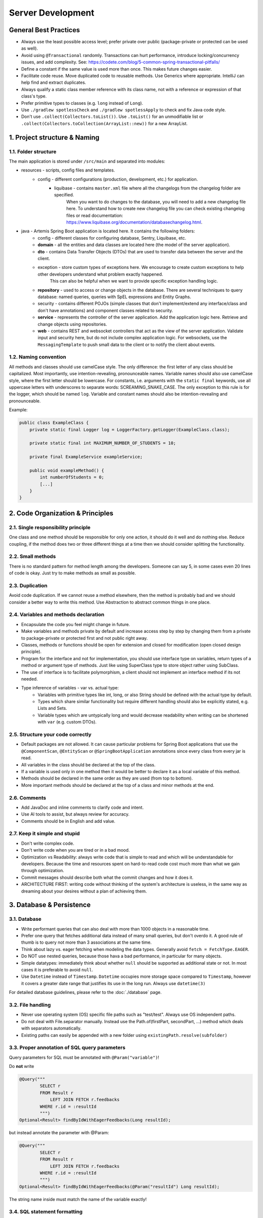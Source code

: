 ******************
Server Development
******************

General Best Practices
======================

* Always use the least possible access level; prefer private over public (package-private or protected can be used as well).
* Avoid using ``@Transactional`` randomly. Transactions can hurt performance, introduce locking/concurrency issues, and add complexity. See: https://codete.com/blog/5-common-spring-transactional-pitfalls/
* Define a constant if the same value is used more than once. This makes future changes easier.
* Facilitate code reuse. Move duplicated code to reusable methods. Use Generics where appropriate. IntelliJ can help find and extract duplicates.
* Always qualify a static class member reference with its class name, not with a reference or expression of that class's type.
* Prefer primitive types to classes (e.g. ``long`` instead of ``Long``).
* Use ``./gradlew spotlessCheck`` and ``./gradlew spotlessApply`` to check and fix Java code style.
* Don't use ``.collect(Collectors.toList())``. Use ``.toList()`` for an unmodifiable list or ``.collect(Collectors.toCollection(ArrayList::new))`` for a new ArrayList.


1. Project structure & Naming
=============================

1.1. Folder structure
---------------------

The main application is stored under ``/src/main`` and separated into modules:

* resources - scripts, config files and templates.
    * config - different configurations (production, development, etc.) for application.
        * liquibase - contains ``master.xml`` file where all the changelogs from the changelog folder are specified.
                      When you want to do changes to the database, you will need to add a new changelog file here.
                      To understand how to create new changelog file you can check existing changelog files or read documentation: https://www.liquibase.org/documentation/databasechangelog.html.
* java - Artemis Spring Boot application is located here. It contains the following folders:
    * config - different classes for configuring database, Sentry, Liquibase, etc.
    * **domain** - all the entities and data classes are located here (the model of the server application).
    * **dto** - contains Data Transfer Objects (DTOs) that are used to transfer data between the server and the client.
    * exception - store custom types of exceptions here. We encourage to create custom exceptions to help other developers understand what problem exactly happened.
                  This can also be helpful when we want to provide specific exception handling logic.
    * **repository** - used to access or change objects in the database. There are several techniques to query database: named queries, queries with SpEL expressions and Entity Graphs.
    * security - contains different POJOs (simple classes that don't implement/extend any interface/class and don't have annotations) and component classes related to security.
    * **service** - represents the controller of the server application. Add the application logic here. Retrieve and change objects using repositories.
    * **web** - contains REST and websocket controllers that act as the view of the server application. Validate input and security here, but do not include complex application logic. For websockets, use the ``MessagingTemplate`` to push small data to the client or to notify the client about events.

1.2. Naming convention
----------------------

All methods and classes should use camelCase style. The only difference: the first letter of any class should be capitalized. Most importantly, use intention-revealing, pronounceable names.
Variable names should also use camelCase style, where the first letter should be lowercase. For constants, i.e. arguments with the ``static final`` keywords, use all uppercase letters with underscores to separate words: SCREAMING_SNAKE_CASE.
The only exception to this rule is for the logger, which should be named ``log``.
Variable and constant names should also be intention-revealing and pronounceable.

Example:

.. code-block:: java

    public class ExampleClass {
        private static final Logger log = LoggerFactory.getLogger(ExampleClass.class);

        private static final int MAXIMUM_NUMBER_OF_STUDENTS = 10;

        private final ExampleService exampleService;

        public void exampleMethod() {
            int numberOfStudents = 0;
            [...]
        }
    }


2. Code Organization & Principles
=================================

2.1. Single responsibility principle
------------------------------------

One class and one method should be responsible for only one action, it should do it well and do nothing else. Reduce coupling, if the method does two or three different things at a time then we should consider splitting the functionality.

2.2. Small methods
------------------

There is no standard pattern for method length among the developers. Someone can say 5, in some cases even 20 lines of code is okay. Just try to make methods as small as possible.

2.3. Duplication
----------------

Avoid code duplication. If we cannot reuse a method elsewhere, then the method is probably bad and we should consider a better way to write this method. Use Abstraction to abstract common things in one place.

2.4. Variables and methods declaration
--------------------------------------

* Encapsulate the code you feel might change in future.
* Make variables and methods private by default and increase access step by step by changing them from a private to package-private or protected first and not public right away.
* Classes, methods or functions should be open for extension and closed for modification (open closed design principle).
* Program for the interface and not for implementation, you should use interface type on variables, return types of a method or argument type of methods. Just like using SuperClass type to store object rather using SubClass.
* The use of interface is to facilitate polymorphism, a client should not implement an interface method if its not needed.
* Type inference of variables - var vs. actual type:
    * Variables with primitive types like int, long, or also String should be defined with the actual type by default.
    * Types which share similar functionality but require different handling should also be explicitly stated, e.g. Lists and Sets.
    * Variable types which are untypically long and would decrease readability when writing can be shortened with ``var`` (e.g. custom DTOs).

2.5. Structure your code correctly
----------------------------------

* Default packages are not allowed. It can cause particular problems for Spring Boot applications that use the ``@ComponentScan``, ``@EntityScan`` or ``@SpringBootApplication`` annotations since every class from every jar is read.
* All variables in the class should be declared at the top of the class.
* If a variable is used only in one method then it would be better to declare it as a local variable of this method.
* Methods should be declared in the same order as they are used (from top to bottom).
* More important methods should be declared at the top of a class and minor methods at the end.

2.6. Comments
-------------

* Add JavaDoc and inline comments to clarify code and intent.
* Use AI tools to assist, but always review for accuracy.
* Comments should be in English and add value.

2.7. Keep it simple and stupid
------------------------------

* Don't write complex code.
* Don't write code when you are tired or in a bad mood.
* Optimization vs Readability: always write code that is simple to read and which will be understandable for developers. Because the time and resources spent on hard-to-read code cost much more than what we gain through optimization.
* Commit messages should describe both what the commit changes and how it does it.
* ARCHITECTURE FIRST: writing code without thinking of the system's architecture is useless, in the same way as dreaming about your desires without a plan of achieving them.


3. Database & Persistence
=========================

3.1. Database
-------------

* Write performant queries that can also deal with more than 1000 objects in a reasonable time.
* Prefer one query that fetches additional data instead of many small queries, but don't overdo it. A good rule of thumb is to query not more than 3 associations at the same time.
* Think about lazy vs. eager fetching when modeling the data types. Generally avoid ``fetch = FetchType.EAGER``.
* Do NOT use nested queries, because those hava a bad performance, in particular for many objects.
* Simple datatypes: immediately think about whether ``null`` should be supported as additional state or not. In most cases it is preferable to avoid ``null``.
* Use ``Datetime`` instead of ``Timestamp``. ``Datetime`` occupies more storage space compared to ``Timestamp``, however it covers a greater date range that justifies its use in the long run. Always use ``datetime(3)``

For detailed database guidelines, please refer to the :doc:`./database` page.

3.2. File handling
------------------

* Never use operating system (OS) specific file paths such as "test/test". Always use OS independent paths.
* Do not deal with File.separator manually. Instead use the Path.of(firstPart, secondPart, ...) method which deals with separators automatically.
* Existing paths can easily be appended with a new folder using ``existingPath.resolve(subfolder)``

3.3. Proper annotation of SQL query parameters
----------------------------------------------

Query parameters for SQL must be annotated with ``@Param("variable")``!

Do **not** write

.. code-block:: java

    @Query("""
            SELECT r
            FROM Result r
                LEFT JOIN FETCH r.feedbacks
            WHERE r.id = :resultId
            """)
    Optional<Result> findByIdWithEagerFeedbacks(Long resultId);

but instead annotate the parameter with @Param:

.. code-block:: java

    @Query("""
            SELECT r
            FROM Result r
                LEFT JOIN FETCH r.feedbacks
            WHERE r.id = :resultId
            """)
    Optional<Result> findByIdWithEagerFeedbacks(@Param("resultId") Long resultId);

The string name inside must match the name of the variable exactly!

3.4. SQL statement formatting
-----------------------------

We prefer to write SQL statements all in upper case. Split queries onto multiple lines using the Java Text Blocks notation (triple quotation mark):

.. code-block:: java

    @Query("""
            SELECT r
            FROM Result r
                LEFT JOIN FETCH r.feedbacks
            WHERE r.id = :resultId
            """)
    Optional<Result> findByIdWithEagerFeedbacks(@Param("resultId") Long resultId);

3.5. Do NOT use Sub-queries
---------------------------

SQL statements which do not contain sub-queries are preferable as they are more readable and have a better performance.
So instead of:

.. code-block:: java

    @Query("""
            SELECT COUNT (DISTINCT p)
            FROM StudentParticipation p
            WHERE p.exercise.id = :exerciseId
                AND EXISTS (SELECT s
                    FROM Submission s
                    WHERE s.participation.id = p.id
                        AND s.submitted = TRUE
                    )
            """)
    long countByExerciseIdSubmitted(@Param("exerciseId") long exerciseId);


you should use:

.. code-block:: java

    @Query("""
            SELECT COUNT (DISTINCT p)
            FROM StudentParticipation p
                JOIN p.submissions s
            WHERE p.exercise.id = :exerciseId
                AND s.submitted = TRUE
            """)
    long countByExerciseIdSubmitted(@Param("exerciseId") long exerciseId);

Functionally both queries extract the same result set, but the first one is less efficient as the sub-query is calculated for each StudentParticipation.

3.6. Criteria Builder
---------------------

The Criteria Builder is a powerful feature in JPA/Hibernate that allows you to construct type-safe, dynamic queries in Java code, rather than using string-based JPQL or SQL.
Use Criteria Builder when you need to build queries dynamically at runtime, require type safety, or want to avoid hardcoding query strings.
It is especially useful for complex search/filtering scenarios where query structure depends on user input or other runtime conditions.

For more details, please visit the :doc:`./criteria-builder` page.


4. Utility & Configuration
==========================

4.1. Utility
------------

Utility methods can and should be placed in a class named for specific functionality, not "miscellaneous stuff related to project". Most of the time, our static methods belong in a related class.

4.2. Auto configuration
-----------------------

Spring Boot favors Java-based configuration.
Although it is possible to use Sprint Boot with XML sources, it is generally not recommended.
You don't have to put all your ``@Configuration`` into a single class.
The ``@Import`` annotation can be used to import additional configuration classes.
One of the flagship features of Spring Boot is its use of Auto-configuration. This is the part of Spring Boot that makes your code simply work.
It gets activated when a particular jar file is detected on the classpath. The simplest way to make use of it is to rely on the Spring Boot Starters.

4.3. Dependency injection
-------------------------

* Some of you may argue with this, but by favoring constructor injection you can keep your business logic free from Spring. Not only is the @Autowired annotation optional on constructors, you also get the benefit of being able to easily instantiate your bean without Spring.
* Use setter based DI only for optional dependencies.
* Avoid circular dependencies, try constructor and setter based DI for such cases.


5. REST API & Controllers
=========================

5.1. Keep your ``@RestController``’s clean and focused
------------------------------------------------------

* RestControllers should be stateless.
* RestControllers are by default singletons.
* RestControllers should not execute business logic but rely on delegation to ``@Service`` classes.
* RestControllers should deal with the HTTP layer of the application, handle access control, input data validation, output data cleanup (if necessary) and error handling.
* RestControllers should be oriented around a use-case/business-capability.
* RestControllers must always return DTOs that are as small as possible (please focus on data economy to improve performance and follow data privacy principles).

Route naming conventions:

* Always use kebab-case (e.g. ".../exampleAssessment" → ".../example-assessment").
* The routes should follow the general structure list-entity > entityId > sub-entity ... (e.g. "exercises/{exerciseId}/participations").
* Use plural for a route's list-entities (e.g. "exercises/..."), use singular for a singleton (e.g. ".../assessment"), use verbs for naming remote methods on the server (e.g. ".../submit").
* Specify the key entity at the end of the route (e.g. "text-editor/participations/{participationId}" should be changed to "participations/{participationId}/text-editor").
* Use consistent routes that start with ``courses``, ``exercises``, ``participations``, ``exams`` or ``lectures`` to simplify access control. Do not start routes with other entity names.
* When defining a new route, all subroutes should be addressable as well, e.g. your new route is "exercises/{exerciseId}/statistics", then both "exercises/{exerciseId}" and "exercises" should be addressable.
* If you want an alternative representation of the entity that e.g. sends extra data needed for assessment, then specify the reason for this alternative route at the end of the route, for example "participations/{participationId}/for-assessment".

Additional notes on the controller methods:

* The REST Controllers route should end with a tailing "/" and not start with a "/" (e.g. "api/"), the individual endpoints routes should not start and not end with a "/" (e.g. "exercises/{exerciseId}").
* Use ...ElseThrow alternatives of all Repository and AuthorizationCheck calls whenever applicable, this increases readability (e.g. ``findByIdElseThrow(...)`` instead of ``findById(...)`` and then checking for ``null``).
* POST should return the newly created entity.
* POST should be used to trigger remote methods (e.g. ".../{participationId}/submit" should be triggered with a POST).
* Verify that API endpoints perform appropriate authorization and authentication consistent with the rest of the code base.
    * Always use the Authorization enforcement logic described down below to only allow certain roles to access the method.
    * Perform additional security checks using the ``AuthorizationCheckService``.
* Check for other common weaknesses, e.g., weak configuration, malicious user input, missing log events, etc.
* Never trust user input and check if the passed data exists in the database.
    * Verify the consistency of user input by e.g. checking ids in body and path to see if they match, comparing course in the `RequestBody` with the one referenced by id in the path.
    * Check for user input consistency first, then check the authorization, if e.g. the ids of the course in body and path don't match, the user may be INSTRUCTOR in one course and just a USER in another, this may lead to unauthorized access.
* REST Controller should only handle authentication, error handling, input validation and output creation, the actual logic behind an endpoint should happen in the respective `Service` or `Repository`.
* Handle exceptions and errors with a standard response. Errors are very important in REST APIs. They inform clients that something went wrong, after all.
* Always use different response status codes to notify the client about errors on the server, e.g.:
    * Forbidden - the user is not authorized to access the controller.
    * Bad Request - the request was wrong.
    * Not Found - can't find the requested data or it should be not accessible yet.

.. _server-guideline-dto-usage:

5.2. Use DTOs for Efficient Data Transfer
-----------------------------------------

Purpose of DTOs
^^^^^^^^^^^^^^^

Data Transfer Objects (DTOs) are pivotal in the efficient transfer of data from the server to the client, specifically for the responses from RestControllers and messages via WebSocket. These objects are designed to streamline the data exchange process by ensuring data is immutable, relevant, and precisely tailored to the needs of the client application.

Guidelines for Implementing DTOs
^^^^^^^^^^^^^^^^^^^^^^^^^^^^^^^^

1. **Immutable Java Records**: Implement DTOs as Java records to guarantee immutability. While Java records preclude inheritance, resulting in potential duplication, this is considered acceptable in the context of DTOs to ensure data integrity and simplicity.

2. **Primitive data types and composition**: DTOs should strictly encapsulate primitive data types, their corresponding wrapper classes, enums, or compositions of other DTOs. This exclusion of entity objects from DTOs ensures that data remains decoupled from the database entities, facilitating a cleaner and more secure data transfer mechanism.

3. **Minimum necessary data**: Adhere to the principle of including only the minimal data required by the client within DTOs. This practice reduces the overall data footprint, enhances performance, and mitigates the risk of inadvertently exposing unnecessary or sensitive data.

4. **Single responsibility principle**: Each DTO should be dedicated to a specific task or subset of data. Avoid the temptation to reuse DTOs across different data payloads unless the data is identical. This approach maintains clarity and purpose within the data transfer objects.

5. **Simplicity over complexity**: Refrain from embedding methods or business logic within DTOs. Their role is to serve as straightforward data carriers without additional functionalities that could complicate their structure or purpose.

Implications of Not Using DTOs
^^^^^^^^^^^^^^^^^^^^^^^^^^^^^^

Neglecting the use of DTOs can lead to the transmission of excessive or irrelevant data to clients. This not only imposes unnecessary strain on network and system resources but also heightens the risk of exposing sensitive information leading to data privacy issues. A typical example is a direct message chat application where, in the absence of DTOs, a single message might inadvertently include excessive metadata, user details, or other unintended information:


.. code-block:: json

    {
        "notificationType": "conversation",
        "id": 90,
        "title": "artemisApp.conversationNotification.title.newMessage",
        "text": "artemisApp.conversationNotification.text.newMessageDirect",
        "textIsPlaceholder": true,
        "placeholderValues": "[\"PR Testing Course\",\"Test\",\"2023-07-24T03:07:59.299591+02:00[Europe/Berlin]\",\"artemis_test_user_1 artemis_test_user_1\",\"artemis_test_user_1 artemis_test_user_1\",\"oneToOneChat\"]",
        "notificationDate": "2023-07-24T03:07:59.416129+02:00",
        "target": "{\"message\":\"new-message\",\"entity\":\"message\",\"mainPage\":\"courses\",\"id\":31,\"course\":2,\"conversation\":31}",
        "priority": "MEDIUM",
        "outdated": false,
        "author": {
            "id": 2,
            "createdDate": "2023-06-20T17:32:21.249Z",
            "login": "artemis_test_user_1",
            "firstName": "artemis_test_user_1",
            "lastName": "artemis_test_user_1",
            "email": "artemis_test_user_1@example.com",
            "activated": true,
            "langKey": "en",
            "resetDate": "2023-06-20T17:32:21.214Z",
            "groups": ["artemis-athena-students", "artemis-students"],
            "authorities": [{
                "name": "ROLE_USER"
            }],
            "name": "artemis_test_user_1 artemis_test_user_1",
            "participantIdentifier": "artemis_test_user_1",
            "internal": true,
            "deleted": false
        },
        "message": {
            "id": 31,
            "author": {
                "id": 2,
                "name": "artemis_test_user_1 artemis_test_user_1"
            },
            "creationDate": "2023-07-24T03:07:59.299591+02:00",
            "content": "Test",
            "visibleForStudents": true,
            "conversation": {
                "type": "oneToOneChat",
                "id": 31,
                "creator": {
                    "id": 1,
                    "createdDate": "2023-06-20T17:30:31.555Z",
                    "login": "artemis_admin",
                    "firstName": "Administrator",
                    "lastName": "Administrator",
                    "email": "admin@localhost",
                    "activated": true,
                    "langKey": "en",
                    "resetDate": "2023-06-20T17:30:31.495Z",
                    "name": "Administrator Administrator",
                    "participantIdentifier": "artemis_admin",
                    "internal": true,
                    "deleted": false
                },
                "creationDate": "2023-07-24T02:43:54.791+02:00",
                "lastMessageDate": "2023-07-24T03:07:59.372553+02:00"
            },
            "displayPriority": "NONE",
            "resolved": false,
            "answerCount": 0,
            "voteCount": 0
        },
        "conversation": {
            "type": "oneToOneChat",
            "id": 31,
            "creator": {
                "id": 1,
                "createdDate": "2023-06-20T17:30:31.555Z",
                "login": "artemis_admin",
                "firstName": "Administrator",
                "lastName": "Administrator",
                "email": "admin@localhost",
                "activated": true,
                "langKey": "en",
                "resetDate": "2023-06-20T17:30:31.495Z",
                "name": "Administrator Administrator",
                "participantIdentifier": "artemis_admin",
                "internal": true,
                "deleted": false
            },
            "creationDate": "2023-07-24T02:43:54.791+02:00",
            "lastMessageDate": "2023-07-24T03:07:59.372553+02:00"
        },
        "targetTransient": {
            "message": "new-message",
            "entity": "message",
            "mainPage": "courses",
            "id": 31,
            "course": 2,
            "conversation": 31
        }
    }

Hence, entity objects must not be included in DTOs. This is a bad example for a DTO, since it contains the entity object ``Post``:

.. code-block:: java

    public record PostDTO(Post post, MetisCrudAction action) {}

This is a good example for a DTO, because it only contains very little information in the form of boxed primitive types and an enum value:

.. code-block:: java

    public record GradeDTO(String gradeName, Boolean isPassingGrade, GradeType gradeType) {}

5.3. REST endpoint best practices for authorization
---------------------------------------------------

To reject unauthorized requests as early as possible, Artemis employs two solutions:

#. Implicit pre- and post-authorization annotations:
    #.  ``AllowedTools(ToolTokenType.__)``, which ensures that tool-based requests can only access specific endpoints following the Principle of Least Privilege.
    #. ``EnforceRoleInResource`` (e.g. ``EnforceAtLeastInstructorInCourse``) annotations are responsible for blocking users with *wrong or missing authorization roles* without querying the database.
    #. If necessary, these annotations check for access rights to individual resources within the database via light-weight queries.
    #. Currently we offer the following annotations: ``EnforceRoleInCourse`` and ``EnforceRoleInExercise``
#. Explicit authorization checks (which operate in two steps):
    #. ``EnforceAtLeastRole`` (e.g. ``EnforceAtLeastInstructor``) annotations are responsible for blocking users with wrong or missing authorization roles without querying the database.
    #. The ``AuthorizationCheckService`` is responsible for checking access rights to individual resources by querying the database. *Important*: these checks have to be performed explicitly.

Because the first solution (Implicit pre- and post-authorization) increases maintainability and is faster in most cases, always annotate your REST endpoints with the corresponding ``EnforceRoleInResource`` annotation. Always use the annotation for the minimum role that has access.

Artemis distinguishes between six different roles: ADMIN, INSTRUCTOR, EDITOR, TA (teaching assistant/tutor), USER and ANONYMOUS.
Each of the roles has the all the access rights of the roles following it, e.g. ANONYMOUS has almost no rights, while ADMIN users can access every page.

The table contains all annotations for the corresponding minimum role including the required path prefix for all their endpoints and the package they should reside in. Different annotations get used during migration.

+------------------+----------------------------------------+--------------------------+----------------------+
| **Minimum Role** | **Endpoint Annotation**                | **Path Prefix**          | **Package**          |
+------------------+----------------------------------------+--------------------------+----------------------+
| ADMIN            | @EnforceAdmin                          | /api/{module}/admin/     | {module}.web.admin   |
+------------------+----------------------------------------+--------------------------+----------------------+
| INSTRUCTOR       | @EnforceAtLeastInstructor              | /api/{module}/           | {module}.web         |
+------------------+----------------------------------------+--------------------------+----------------------+
| EDITOR           | @EnforceAtLeastEditor                  | /api/{module}/           | {module}.web         |
+------------------+----------------------------------------+--------------------------+----------------------+
| TA               | @EnforceAtLeastTutor                   | /api/{module}/           | {module}.web         |
+------------------+----------------------------------------+--------------------------+----------------------+
| USER             | @EnforceAtLeastStudent                 | /api/{module}/           | {module}.web         |
+------------------+----------------------------------------+--------------------------+----------------------+
| ANONYMOUS        | @EnforceNothing                        | /api/{module}/public/    | {module}.web.open    |
+------------------+----------------------------------------+--------------------------+----------------------+

If, for some reason, you need to deviate from these rules, use ``@ManualConfig``. Use this annotation only if absolutely necessary as it will exclude the endpoint from the automatic authorization tests.

Tool-Based Authorization Annotations
^^^^^^^^^^^^^^^^^^^^^^^^^^^^^^^^^^^^
To enforce minimal access for external tools, Artemis provides an additional annotation ``@AllowedTools``.
This annotation is used to restrict Tool Tokens to certain endpoints.
A Tool Token is a normal jwt token with the claim ``"tools": "TOOLTYPE"`` specified.

**How it works?**

* **Requests without a tool claim** (e.g., requests from users in a browser) can access all endpoints as long as they meet role-based authorization rules. So they are not restricted by the ``@AllowedTools`` annotation.
* **Requests with a tool claim** (e.g., ``{"tool": "SCORPIO"}`` in the JWT) can only access endpoints annotated with ``@AllowedTools(ToolTokenType.__)`` (e.g. ``@AllowedTools(ToolTokenType.SCORPIO)``).
* If a tool tries to access an unannotated endpoint, it receives a 403 Forbidden response.

**When to Use It?**

Use ``@AllowedTools`` to restrict what tools can do, without limiting normal requests.
For example, an endpoint that provides a Scorpio-specific (VSCode Extension) integration:

.. code-block:: java

    @AllowedTools(ToolTokenType.SCORPIO)
    public ResponseEntity<CourseForDashboardDTO> getCourseForDashboard(@PathVariable long courseId) {
        [...]
        return ResponseEntity.ok(courseForDashboardDTO);
    }

**Best Practices**

* Requests without a tool claim are unrestricted, meaning users and standard API clients will not be affected.
* Tool-based requests must explicitly be allowed by annotating endpoints with ``@AllowedTools(ToolTokenType.VSCODE)``.
* Nevertheless, try to follow the **Principle of Least Privilege** and use tool tokens whenever possible.
* If multiple tools should be allowed for one endpoint, list them:

.. code-block:: java

    @AllowedTools({ToolTokenType.SCORPIO, ToolTokenType.ANDROID})

**How to Get Tool Tokens**
    #. Verify that the tool type is already defined in ``ToolTokenType.java``
    #. Send a POST request to the endpoint ``{{base_url}}/api/core/public/authenticate?tool=TOOLTYPE``


Implicit pre- and post-authorization annotations
^^^^^^^^^^^^^^^^^^^^^^^^^^^^^^^^^^^^^^^^^^^^^^^^

The following example makes the call only accessible to ADMIN and INSTRUCTOR users and then checks the access rights to the course in the database:

Do **not** write

.. code-block:: java

    @EnforceAtLeastInstructor
    public ResponseEntity<Void> enableLearningPathsForCourse(@PathVariable long courseId) {
        var course = courseRepository.findById(courseId);
        authCheckService.checkHasAtLeastRoleInCourseElseThrow(Role.INSTRUCTOR, course, null);
        [...]
        return ResponseEntity.ok().build();
    }

Instead, use the following annotation:

.. code-block:: java

    @EnforceAtLeastInstructorInCourse
    public ResponseEntity<Void> enableLearningPathsForCourse(@PathVariable long courseId) {
        [...]
        return ResponseEntity.ok().build();
    }

Explicit authorization checks
^^^^^^^^^^^^^^^^^^^^^^^^^^^^^

CAUTION: Be aware that this solution should be used only in those two cases:
    #. when you need to load user **AND** the resource anyway,
    #. when no matching ``EnforceRoleInResource`` annotation exists.

Always annotate your REST endpoints with the annotation for the minimum role that has access.

The following example makes the call only accessible to ADMIN and INSTRUCTOR users:

.. code-block:: java

    @EnforceAtLeastInstructor
    public ResponseEntity<Void> enableLearningPath(@PathVariable long courseId) {
        var course = courseRepository.findById(courseId);
        authCheckService.checkHasAtLeastRoleInCourseElseThrow(Role.INSTRUCTOR, course, null);
        [...]
        return ResponseEntity.ok().build();
    }

If a user passes the pre-authorization, the access to individual resources like courses and exercises still has to be checked. For example, a user can be a teaching assistant in one course, but only a student in another.
However, do not fetch the user from the database yourself (unless you need to re-use the user object), but only hand a role to the ``AuthorizationCheckService``:

.. code-block:: java

        // If we pass 'null' instead of a user here, the service will fetch the user object
        // and check if the user has at least the given role and access to the resource
        authCheckService.checkHasAtLeastRoleForExerciseElseThrow(Role.INSTRUCTOR, exercise, null);

To reduce duplication, do not add explicit checks for authorization or existence of an entity but always use the ``AuthorizationCheckService``:

.. code-block:: java

    @GetMapping("courses/{courseId}/programming-exercises")
    @EnforceAtLeastTutor
    public ResponseEntity<List<ProgrammingExercise>> getActiveProgrammingExercisesForCourse(@PathVariable Long courseId) {
        Course course = courseRepository.findByIdElseThrow(courseId);
        authCheckService.checkHasAtLeastRoleInCourseElseThrow(Role.TEACHING_ASSISTANT, course, null);

        List<ProgrammingExercise> exercises = programmingExerciseService.findActiveExercisesByCourseId(courseId);
        return ResponseEntity.ok().body(exercises);
    }

The course repository call takes care of throwing a ``404 Not Found`` exception if there exists no matching course. The ``AuthorizationCheckService`` throws a ``403 Forbidden`` exception if the user with the given role is unauthorized. Afterwards delegate to a service or repository method. The code becomes much shorter, cleaner and more maintainable.


5.4. JSON serialization and deserialization
-------------------------------------------

Always use ObjectMapper (Jackson) and do not use other libraries.


6. Service & Dependency Best Practices
======================================

6.1. Avoid service dependencies
-------------------------------

In order to achieve low coupling and high cohesion, services should have as few dependencies on other services as possible:

* Avoid cyclic and redirectional dependencies
* Do not break the dependency cycle manually or by using `@Lazy`
* Move simple service methods into the repository as ``default`` methods

An example for a simple method is finding a single entity by ID:

.. code-block:: java

    default Course findByIdWithLecturesElseThrow(long courseId) {
        return getValueElseThrow(findWithEagerLecturesById(courseId), courseId);
    }


This approach has several benefits:

* Repositories don't have further dependencies (they are facades for the database), therefore there are no cycles
* We don't need to check for an ``EntityNotFoundException`` in the service since we throw in the repository already
* The "ElseThrow" suffix at the end of the method name makes the behavior clear to outside callers

In general everything changing small database objects can go into the repository. More complex operations have to be done in the service.

Another approach is moving objects into the domain classes, but be aware that you need to add ``@JsonIgnore`` where necessary:

.. code-block:: java

    @JsonIgnore
    default boolean isLocked() {
        if (this instanceof ProgrammingExerciseStudentParticipation) {
            [...]
        }
        return false;
    }
